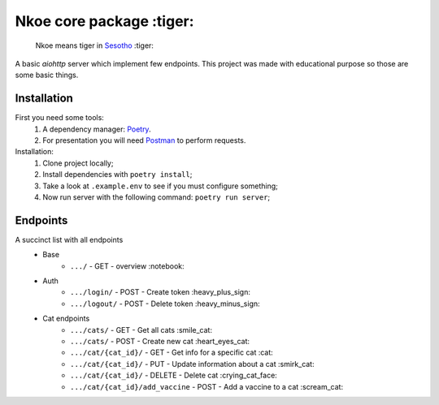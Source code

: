 =========================
Nkoe core package :tiger:
=========================

    Nkoe means tiger in `Sesotho`_ :tiger:

|python| |flake8| |poetry|

A basic `aiohttp` server which implement few endpoints. This project was made with educational purpose so those are some basic things.

Installation
------------
First you need some tools:
    1. A dependency manager: `Poetry`_.
    2. For presentation you will need `Postman`_ to perform requests.

Installation:
    1. Clone project locally;
    2. Install dependencies with ``poetry install``;
    3. Take a look at ``.example.env`` to see if you must configure something;
    4. Now run server with the following command: ``poetry run server``;

Endpoints
---------
A succinct list with all endpoints
    * Base
        * ``.../`` - GET - overview :notebook:
    * Auth
        * ``.../login/`` - POST - Create token :heavy_plus_sign:
        * ``.../logout/`` - POST - Delete token :heavy_minus_sign:
    * Cat endpoints
        * ``.../cats/`` - GET - Get all cats :smile_cat:
        * ``.../cats/`` - POST - Create new cat :heart_eyes_cat:
        * ``.../cat/{cat_id}/`` - GET - Get info for a specific cat :cat:
        * ``.../cat/{cat_id}/`` - PUT - Update information about a cat :smirk_cat:
        * ``.../cat/{cat_id}/`` - DELETE - Delete cat :crying_cat_face:
        * ``.../cat/{cat_id}/add_vaccine`` - POST - Add a vaccine to a cat :scream_cat:

.. _Sesotho: https://en.wikipedia.org/wiki/Sotho_language
.. _Poetry: https://github.com/sdispater/poetry
.. _Postman: https://www.getpostman.com

.. |python| image:: https://img.shields.io/badge/python-3.7.x-blue.svg
    :alt: Python 3.7.x
.. |flake8| image:: https://img.shields.io/badge/code_style-flake8-brightgreen.svg
    :alt: Flake8
.. |poetry| image:: https://img.shields.io/badge/dependency_manager-poetry-blueviolet.svg
    :alt: Poetry
